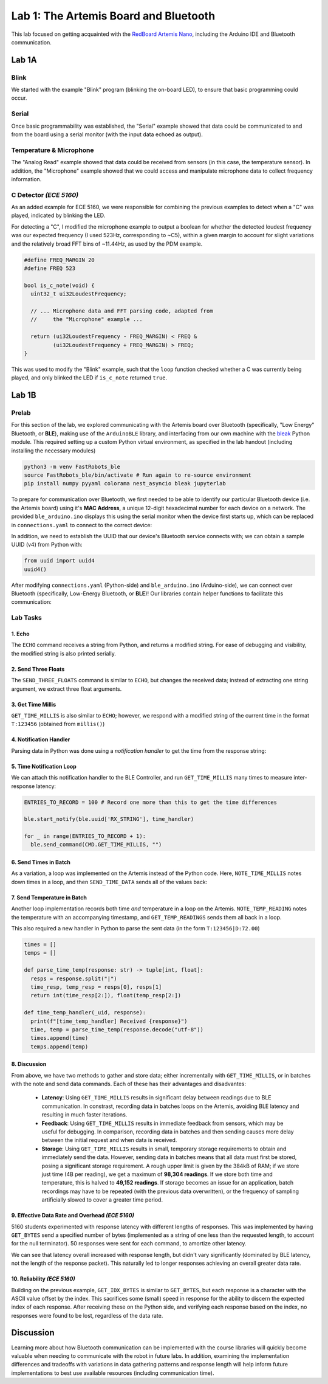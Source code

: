 ..
  ECE 5160 Lab 1 Write-Up: The Artemis Board and Bluetooth

Lab 1: The Artemis Board and Bluetooth
==========================================================================

This lab focused on getting acquainted with the
`RedBoard Artemis Nano <https://www.sparkfun.com/sparkfun-redboard-artemis-nano.html>`_,
including the Arduino IDE and Bluetooth communication.

.. raw:: html

  <hr style="border:2px solid #2980b9">

Lab 1A
--------------------------------------------------------------------------

Blink
^^^^^^^^^^^^^^^^^^^^^^^^^^^^^^^^^^^^^^^^^^^^^^^^^^^^^^^^^^^^^^^^^^^^^^^^^^

We started with the example "Blink"
program (blinking the on-board LED), to ensure that basic
programming could occur.

.. youtube:: AvO1AA2BEk8
  :align: center
  :width: 70%

Serial
^^^^^^^^^^^^^^^^^^^^^^^^^^^^^^^^^^^^^^^^^^^^^^^^^^^^^^^^^^^^^^^^^^^^^^^^^^

Once basic programmability was established, the "Serial" example
showed that data could be communicated to and from the board using a
serial monitor (with the input data echoed as output).

.. youtube:: BDoguEoJ3Zg
  :align: center
  :width: 70%

Temperature & Microphone
^^^^^^^^^^^^^^^^^^^^^^^^^^^^^^^^^^^^^^^^^^^^^^^^^^^^^^^^^^^^^^^^^^^^^^^^^^

The "Analog Read" example
showed that data could be received from sensors (in this case,
the temperature sensor). In addition, the "Microphone" example showed that
we could access and manipulate microphone data to collect frequency
information.

.. youtube:: yLlPOWaOOhA
  :align: center
  :width: 70%

C Detector *(ECE 5160)*
^^^^^^^^^^^^^^^^^^^^^^^^^^^^^^^^^^^^^^^^^^^^^^^^^^^^^^^^^^^^^^^^^^^^^^^^^^

As an added example for ECE 5160, we were responsible for combining the
previous examples to detect when a "C" was played, indicated by
blinking the LED.

For detecting a "C", I modified the microphone example to output a
boolean for whether the detected loudest frequency was our expected
frequency (I used 523Hz, corresponding to ~C5), within a given margin to
account for slight variations and the relatively broad FFT bins of
~11.44Hz, as used by the PDM example.

.. code-block:: c++

  #define FREQ_MARGIN 20
  #define FREQ 523
  
  bool is_c_note(void) {
    uint32_t ui32LoudestFrequency;
  
    // ... Microphone data and FFT parsing code, adapted from
    //     the "Microphone" example ...

    return (ui32LoudestFrequency - FREQ_MARGIN) < FREQ &
           (ui32LoudestFrequency + FREQ_MARGIN) > FREQ;
  }

This was used to modify the "Blink" example, such that the ``loop``
function checked whether a C was currently being played, and only
blinked the LED if ``is_c_note`` returned ``true``.

.. youtube:: 8Tiug56DFzs
  :align: center
  :width: 70%

.. raw:: html

  <hr style="border:2px solid #2980b9">

Lab 1B
--------------------------------------------------------------------------

Prelab
^^^^^^^^^^^^^^^^^^^^^^^^^^^^^^^^^^^^^^^^^^^^^^^^^^^^^^^^^^^^^^^^^^^^^^^^^^

For this section of the lab, we explored communicating with the Artemis
board over Bluetooth (specifically, "Low Energy" Bluetooth, or **BLE**),
making use of the ``ArduinoBLE`` library, and interfacing from our own
machine with the `bleak <https://bleak.readthedocs.io/en/latest/>`_
Python module. This required setting up a custom Python virtual
environment, as specified in the lab handout (including installing
the necessary modules)

.. code-block:: bash

   python3 -m venv FastRobots_ble
   source FastRobots_ble/bin/activate # Run again to re-source environment
   pip install numpy pyyaml colorama nest_asyncio bleak jupyterlab

To prepare for communication over Bluetooth, we first needed to be able to
identify our particular Bluetooth device (i.e. the Artemis board) using
it's **MAC Address**, a unique 12-digit hexadecimal number for each
device on a network. The provided ``ble_arduino.ino`` displays this
using the serial monitor when the device first starts up, which can
be replaced in ``connections.yaml`` to connect to the correct device:

.. image:: img/lab1/mac_addr.png
   :align: center
   :width: 50%
   :class: bottompadding image-border

In addition, we need to establish the UUID that our device's Bluetooth
service connects with; we can obtain a sample UUID (v4) from Python with:

.. code-block:: python

  from uuid import uuid4
  uuid4()

After modifying ``connections.yaml`` (Python-side) and ``ble_arduino.ino``
(Arduino-side), we can connect over Bluetooth (specifically,
Low-Energy Bluetooth, or **BLE**)! Our libraries
contain helper functions to facilitate this communication:

.. image:: img/lab1/transfer.jpg
   :align: center
   :width: 80%
   :class: bottompadding image-border

Lab Tasks
^^^^^^^^^^^^^^^^^^^^^^^^^^^^^^^^^^^^^^^^^^^^^^^^^^^^^^^^^^^^^^^^^^^^^^^^^^

1. Echo
""""""""""""""""""""""""""""""""""""""""""""""""""""""""""""""""""""""""""

The ``ECHO`` command receives a string from Python, and returns a modified
string. For ease of debugging and
visibility, the modified string is also printed serially.

.. code-block:: c++
   :caption: Case Statement for ``ECHO``

   case ECHO:
 
       char char_arr[MAX_MSG_SIZE];
 
       // Extract the next value from the command string as a character array
       success = robot_cmd.get_next_value(char_arr);
       if (!success) return;
 
       tx_estring_value.clear();
       tx_estring_value.append("Robot says -> ");
       tx_estring_value.append(char_arr);
       tx_estring_value.append(" :)");
       tx_characteristic_string.writeValue(tx_estring_value.c_str());
 
       Serial.printf("Sent back: '%s'\n", tx_estring_value.c_str());

       break;

.. youtube:: HRcSZi3e92M
  :align: center
  :width: 70%

2. Send Three Floats
""""""""""""""""""""""""""""""""""""""""""""""""""""""""""""""""""""""""""

The ``SEND_THREE_FLOATS`` command is similar to ``ECHO``, but changes the
received data; instead of extracting one string argument, we extract
three float arguments.

.. code-block:: c++
   :caption: Case Statement for ``SEND_THREE_FLOATS``

   case SEND_THREE_FLOATS:
      float float_a, float_b, float_c;

      // Extract the next value from the command string as an integer
      success = robot_cmd.get_next_value(float_a);
      if (!success) return;

      // Extract the next value from the command string as an integer
      success = robot_cmd.get_next_value(float_b);
      if (!success) return;

      // Extract the next value from the command string as an integer
      success = robot_cmd.get_next_value(float_c);
      if (!success) return;

      Serial.print("Three Floats: ");
      Serial.print(float_a);
      Serial.print(", ");
      Serial.print(float_b);
      Serial.print(", ");
      Serial.println(float_c);

      break;

.. youtube:: n72CCCsn2Mw
  :align: center
  :width: 70%

3. Get Time Millis
""""""""""""""""""""""""""""""""""""""""""""""""""""""""""""""""""""""""""

``GET_TIME_MILLIS`` is also similar to ``ECHO``; however, we respond with
a modified string of the current time in the format ``T:123456``
(obtained from ``millis()``)

.. code-block:: c++
   :caption: Case Statement for ``GET_TIME_MILLIS``

   case GET_TIME_MILLIS:
      tx_estring_value.clear();
      tx_estring_value.append("T:");
      tx_estring_value.append((int)millis());
      tx_characteristic_string.writeValue(tx_estring_value.c_str());
      break;

.. youtube:: -VcE4ZnJDTE
  :align: center
  :width: 70%

4. Notification Handler
""""""""""""""""""""""""""""""""""""""""""""""""""""""""""""""""""""""""""

Parsing data in Python was done using a *notification handler* to
get the time from the response string:

.. code-block:: python
   :caption: Notification handler to record the time response

   times = []

   def parse_time(response: str) -> int:
     time = int(response[2:])
     return time

   def time_handler(_uid, response):
     print(f"[time_handler] Received {response}")
     times.append(parse_time(response))

5. Time Notification Loop
""""""""""""""""""""""""""""""""""""""""""""""""""""""""""""""""""""""""""

We can attach this notification handler to the BLE Controller, and
run ``GET_TIME_MILLIS`` many times to measure inter-response latency:

.. code-block:: python

   ENTRIES_TO_RECORD = 100 # Record one more than this to get the time differences

   ble.start_notify(ble.uuid['RX_STRING'], time_handler)

   for _ in range(ENTRIES_TO_RECORD + 1):
     ble.send_command(CMD.GET_TIME_MILLIS, "")

.. youtube:: u2nMbHKI9i8
  :align: center
  :width: 70%

6. Send Times in Batch
""""""""""""""""""""""""""""""""""""""""""""""""""""""""""""""""""""""""""

As a variation, a loop was implemented on the
Artemis instead of the Python code. Here, ``NOTE_TIME_MILLIS``
notes down times in a loop, and then ``SEND_TIME_DATA`` sends
all of the values back:

.. code-block:: c++
   :caption: Case Statements for ``NOTE_TIME_MILLIS`` and ``SEND_TIME_DATA``

    case NOTE_TIME_MILLIS:
      for (int i = 0; i <= ENTRIES_TO_RECORD; i++) {
        if (entry_idx < NUM_ENTRIES) {
          time_entries[entry_idx] = millis();
          entry_idx += 1;
        }
      }
      break;

    case SEND_TIME_DATA:
      for (int i = 0; i <= ENTRIES_TO_RECORD; i++) {
        tx_estring_value.clear();
        tx_estring_value.append("T:");
        tx_estring_value.append((int)time_entries[i]);
        tx_characteristic_string.writeValue(tx_estring_value.c_str());
      }
      entry_idx = 0;
      break;

.. youtube:: 3DmgLVq0rDA
  :align: center
  :width: 70%

7. Send Temperature in Batch
""""""""""""""""""""""""""""""""""""""""""""""""""""""""""""""""""""""""""

Another loop implementation records
both time *and* temperature in a loop on the Artemis. ``NOTE_TEMP_READING``
notes the temperature with an accompanying timestamp, and ``GET_TEMP_READINGS``
sends them all back in a loop.

.. code-block:: c++
   :caption: Case Statements for ``NOTE_TIME_MILLIS`` and ``SEND_TIME_DATA``

    case NOTE_TEMP_READING:
      for (int i = 0; i <= ENTRIES_TO_RECORD; i++) {
        if (entry_idx < NUM_ENTRIES) {
          time_entries[entry_idx] = millis();
          temp_entries[entry_idx] = getTempDegF();
          entry_idx += 1;
        }
      }
      break;

    case GET_TEMP_READINGS:
      for (int i = 0; i <= ENTRIES_TO_RECORD; i++) {
        tx_estring_value.clear();
        tx_estring_value.append("T:");
        tx_estring_value.append((int)time_entries[i]);
        tx_estring_value.append("|D:");
        tx_estring_value.append(temp_entries[i]);
        tx_characteristic_string.writeValue(tx_estring_value.c_str());
      }
      entry_idx = 0;
      break;

This also required a new handler in Python to parse the
sent data (in the form ``T:123456|D:72.00``)

.. code-block:: python

   times = []
   temps = []

   def parse_time_temp(response: str) -> tuple[int, float]:
     resps = response.split("|")
     time_resp, temp_resp = resps[0], resps[1]
     return int(time_resp[2:]), float(temp_resp[2:])

   def time_temp_handler(_uid, response):
     print(f"[time_temp_handler] Received {response}")
     time, temp = parse_time_temp(response.decode("utf-8"))
     times.append(time)
     temps.append(temp)

.. youtube:: FWQ30AYyhMA
  :align: center
  :width: 70%

8. Discussion
""""""""""""""""""""""""""""""""""""""""""""""""""""""""""""""""""""""""""

From above, we have two methods to gather and store data; either
incrementally with ``GET_TIME_MILLIS``, or in batches with the note and send
data commands. Each of these has their advantages and disadvantes:

 * **Latency**: Using ``GET_TIME_MILLIS`` results in significant delay
   between readings due to BLE communication.
   In constrast, recording data in batches loops on the Artemis, avoiding
   BLE latency and resulting in much faster iterations.
 * **Feedback**: Using ``GET_TIME_MILLIS``
   results in immediate feedback from sensors, which may be useful for debugging. 
   In comparison, recording data
   in batches and then sending causes more delay between the initial request
   and when data is received.
 * **Storage**: Using ``GET_TIME_MILLIS`` results in small, temporary
   storage requirements to obtain and immediately send the data. However,
   sending data in batches means that all data must first be stored,
   posing a significant storage requirement. A rough upper
   limit is given by the 384kB of RAM; if we store just time (4B per reading),
   we get a maximum of **98,304 readings**. If we store both time and temperature,
   this is halved to **49,152 readings**. If storage becomes an issue for an
   application, batch recordings may have to be repeated (with the previous
   data overwritten), or the frequency of sampling artificially slowed to
   cover a greater time period.

9. Effective Data Rate and Overhead *(ECE 5160)*
""""""""""""""""""""""""""""""""""""""""""""""""""""""""""""""""""""""""""

5160 students experimented with response latency with
different lengths of responses. This was
implemented by having ``GET_BYTES`` send a specified number of bytes
(implemented as a string of one less than the requested length, to account
for the null terminator). 50 responses were sent for each command, to
amortize other latency.

.. code-block:: c++
   :caption: Case Statements for ``GET_BYTES``

    case GET_BYTES:
      int num_bytes;
      success = robot_cmd.get_next_value(num_bytes);
      if (!success) return;

      tx_estring_value.set_byte_len(num_bytes, 'A');
      for (int i = 0; i < NUM_TO_SEND; i++) {
        tx_characteristic_string.writeValue(tx_estring_value.c_str());
      }
      break;

|pic1| |pic2|

.. |pic1| image:: img/lab1/latency.png
   :width: 49%
   :class: image-border

.. |pic2| image:: img/lab1/data_rate.png
   :width: 49%
   :class: image-border

We can see that latency overall increased with
response length, but didn't vary significantly (dominated by BLE latency,
not the length of the response packet). This
naturally led to longer responses achieving an overall greater data rate.

.. youtube:: HTAylWNXwls
  :align: center
  :width: 70%

10. Reliability *(ECE 5160)*
""""""""""""""""""""""""""""""""""""""""""""""""""""""""""""""""""""""""""

Building on the previous example, ``GET_IDX_BYTES``
is similar to ``GET_BYTES``, but each
response is a character with the ASCII value offset by the index. This
sacrifices some (small) speed in response for the ability to discern the
expected index of each response. After receiving these on the Python
side, and verifying each response based on the index, no responses
were found to be lost, regardless of the data rate.

.. youtube:: OybWHt3fZZw
  :align: center
  :width: 70%

.. raw:: html

  <hr style="border:2px solid #2980b9">

Discussion
--------------------------------------------------------------------------

Learning more about how Bluetooth communication can be implemented with
the course libraries will quickly become valuable when needing to
communicate with the robot in future labs. In addition, examining the
implementation differences and tradeoffs with variations in data
gathering patterns and response length will help inform future
implementations to best use available resources (including communication
time).
